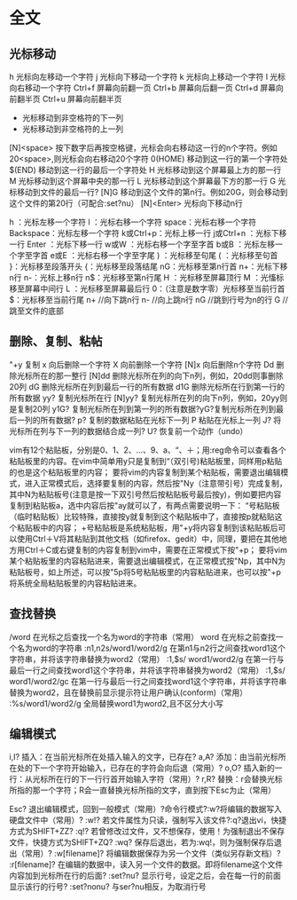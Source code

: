 * 全文
** 光标移动
   h               光标向左移动一个字符
   j               光标向下移动一个字符
   k               光标向上移动一个字符
   l               光标向右移动一个字符
   Ctrl+f          屏幕向前翻一页
   Ctrl+b          屏幕向后翻一页
   Ctrl+d          屏幕向前翻半页
   Ctrl+u          屏幕向前翻半页
   +                       光标移动到非空格符的下一列
   -                       光标移动到非空格符的上一列
   [N]<space>      按下数字后再按空格键，光标会向右移动这一行的n个字符。例如20<space>,则光标会向右移动20个字符
   0(HOME)         移动到这一行的第一个字符处
   $(END)          移动到这一行的最后一个字符处
   H               光标移动到这个屏幕最上方的那一行
   M               光标移动到这个屏幕中央的那一行
   L               光标移动到这个屏幕最下方的那一行
   G               光标移动到文件的最后一行?
   [N]G            移动到这个文件的第n行。例如20G，则会移动到这个文件的第20行（可配合:set?nu）
   [N]<Enter>      光标向下移动n行

   h ：光标左移一个字符
   l ：光标右移一个字符
   space：光标右移一个字符
   Backspace：光标左移一个字符
   k或Ctrl+p：光标上移一行
   j或Ctrl+n ：光标下移一行
   Enter ：光标下移一行
   w或W ：光标右移一个字至字首
   b或B ：光标左移一个字至字首
   e或E ：光标右移一个字至字尾
   ) ：光标移至句尾
   ( ：光标移至句首
   }：光标移至段落开头
   {：光标移至段落结尾
   nG：光标移至第n行首
   n+：光标下移n行
   n-：光标上移n行
   n$：光标移至第n行尾
   H ：光标移至屏幕顶行
   M ：光慉标移至屏幕中间行
   L ：光标移至屏幕最后行
   0：（注意是数字零）光标移至当前行首
   $：光标移至当前行尾
   n+        //向下跳n行
   n-         //向上跳n行
   nG        //跳到行号为n的行
   G           //跳至文件的底部

** 删除、复制、粘帖
"+y     复制
x       向后删除一个字符
X       向前删除一个字符
[N]x    向后删除n个字符
Dd      删除光标所在的那一整行
[N]dd   删除光标所在列的向下n列，例如，20dd则事删除20列
dG      删除光标所在列到最后一行的所有数据
d1G     删除光标所在行到第一行的所有数据
yy?		复制光标所在行
[N]yy?	复制光标所在列的向下n列，例如，20yy则是复制20列
y1G?	复制光标所在列到第一列的所有数据?yG?复制光标所在列到最后一列的所有数据?
p?		复制的数据粘贴在光标下一列
P		粘贴在光标上一列
J?		将光标所在列与下一列的数据结合成一列?
U?		恢复前一个动作（undo）

vim有12个粘贴板，分别是0、1、2、...、9、a、“、＋；用:reg命令可以查看各个粘贴板里的内容。在vim中简单用y只是复制到“（双引号)粘贴板里，同样用p粘贴的也是这个粘贴板里的内容；
要将vim的内容复制到某个粘贴板，需要退出编辑模式，进入正常模式后，选择要复制的内容，然后按"Ny（注意带引号）完成复制，其中N为粘贴板号(注意是按一下双引号然后按粘贴板号最后按y)，例如要把内容复制到粘贴板a，选中内容后按"ay就可以了，有两点需要说明一下：
“号粘贴板（临时粘贴板）比较特殊，直接按y就复制到这个粘贴板中了，直接按p就粘贴这个粘贴板中的内容；
+号粘贴板是系统粘贴板，用"+y将内容复制到该粘贴板后可以使用Ctrl＋V将其粘贴到其他文档（如firefox、gedit）中，同理，要把在其他地方用Ctrl＋C或右键复制的内容复制到vim中，需要在正常模式下按"+p；
要将vim某个粘贴板里的内容粘贴进来，需要退出编辑模式，在正常模式按"Np，其中N为粘贴板号，如上所述，可以按"5p将5号粘贴板里的内容粘贴进来，也可以按"+p将系统全局粘贴板里的内容粘贴进来。

** 查找替换

/word                  在光标之后查找一个名为word的字符串（常用）
word                   在光标之前查找一个名为word的字符串
:n1,n2s/word1/word2/g  在第n1与n2行之间查找word1这个字符串，并将该字符串替换为word2（常用）
:1,$s/ word1/word2/g   在第一行与最后一行之间查找word1这个字符串，并将该字符串替换为word2（常用）
:1,$s/ word1/word2/gc  在第一行与最后一行之间查找word1这个字符串，并将该字符串替换为word2，且在替换前显示提示符让用户确认(conform)（常用）
:%s/word1/word2/g      全局替换word1为word2,且不区分大小写

** 编辑模式
i,I?			插入：在当前光标所在处插入输入的文字，已存在?
a,A?			添加：由当前光标所在处的下一个字符开始输入，已存在的字符会向后退（常用）?
o,O?			插入新的一行：从光标所在行的下一行行首开始输入字符（常用）?
r,R?			替换：r会替换光标所指的那一个字符；R会一直替换光标所指的文字，直到按下Esc为止（常用）

Esc?			退出编辑模式，回到一般模式（常用）?命令行模式?:w?将编辑的数据写入硬盘文件中（常用）?
:w!?			若文件属性为只读，强制写入该文件?:q?退出vi，快捷方式为SHIFT+ZZ?
:q!?			若曾修改过文件，又不想保存，使用！为强制退出不保存文件，快捷方式为SHIFT+ZQ?
:wq?			保存后退出，若为:wq!，则为强制保存后退出（常用）?
:w[filename]?	将编辑数据保存为另一个文件（类似另存新文档）?
:r[filename]?	在编辑的数据中，读入另一个文件的数据。即将filename这个文件内容加到光标所在行的后面?
:set?nu?		显示行号，设定之后，会在每一行的前面显示该行的行号?
:set?nonu?		与ser?nu相反，为取消行号
